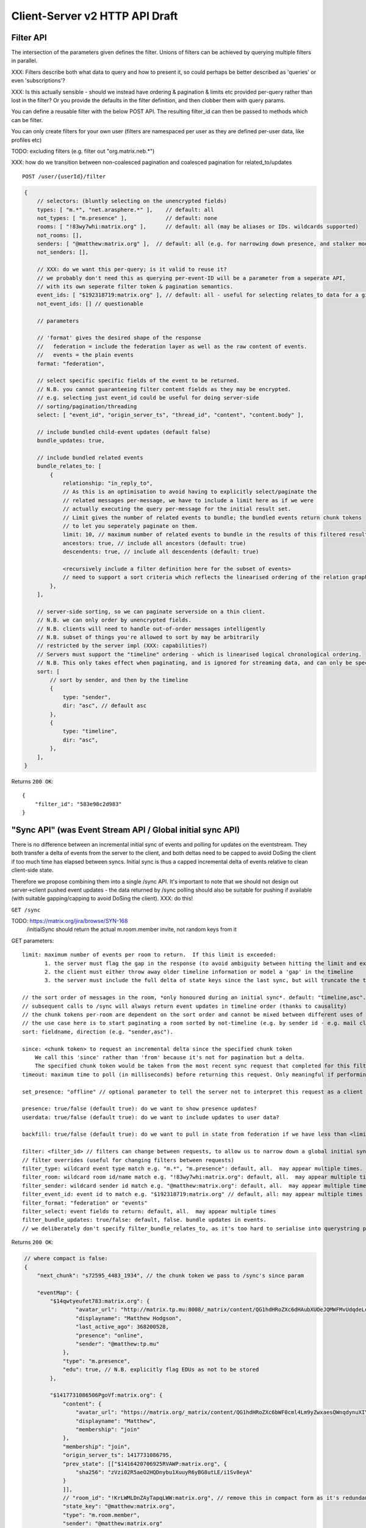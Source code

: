 Client-Server v2 HTTP API Draft
===============================

Filter API
----------

The intersection of the parameters given defines the filter.  Unions of filters
can be achieved by querying multiple filters in parallel.

XXX: Filters describe both what data to query and how to present it, so could
perhaps be better described as 'queries' or even 'subscriptions'?

XXX: Is this actually sensible - should we instead have ordering & pagination &
limits etc provided per-query rather than lost in the filter?  Or you provide the
defaults in the filter definition, and then clobber them with query params.

You can define a reusable filter with the below POST API.  The resulting filter_id
can then be passed to methods which can be filter.

You can only create filters for your own user (filters are namespaced per user
as they are defined per-user data, like profiles etc)

TODO: excluding filters (e.g. filter out "org.matrix.neb.*")

XXX: how do we transition between non-coalesced pagination and coalesced pagination for related_to/updates

::

    POST /user/{userId}/filter

.. code:: javascript    
    
    {
        // selectors: (bluntly selecting on the unencrypted fields)
        types: [ "m.*", "net.arasphere.*" ],    // default: all
        not_types: [ "m.presence" ],            // default: none
        rooms: [ "!83wy7whi:matrix.org" ],      // default: all (may be aliases or IDs. wildcards supported)
        not_rooms: [],
        senders: [ "@matthew:matrix.org" ],  // default: all (e.g. for narrowing down presence, and stalker mode. wildcards supported)
        not_senders: [],
        
        // XXX: do we want this per-query; is it valid to reuse it?
        // we probably don't need this as querying per-event-ID will be a parameter from a seperate API,
        // with its own seperate filter token & pagination semantics.
        event_ids: [ "$192318719:matrix.org" ], // default: all - useful for selecting relates_to data for a given event
        not_event_ids: [] // questionable
        
        // parameters
        
        // 'format' gives the desired shape of the response
        //   federation = include the federation layer as well as the raw content of events.
        //   events = the plain events
        format: "federation",
        
        // select specific specific fields of the event to be returned.
        // N.B. you cannot guaranteeing filter content fields as they may be encrypted.
        // e.g. selecting just event_id could be useful for doing server-side
        // sorting/pagination/threading
        select: [ "event_id", "origin_server_ts", "thread_id", "content", "content.body" ], 
        
        // include bundled child-event updates (default false)
        bundle_updates: true,
        
        // include bundled related events
        bundle_relates_to: [
            {
                relationship: "in_reply_to",
                // As this is an optimisation to avoid having to explicitly select/paginate the
                // related messages per-message, we have to include a limit here as if we were
                // actually executing the query per-message for the initial result set.
                // Limit gives the number of related events to bundle; the bundled events return chunk tokens
                // to let you seperately paginate on them.
                limit: 10, // maximum number of related events to bundle in the results of this filtered result set.
                ancestors: true, // include all ancestors (default: true)
                descendents: true, // include all descendents (default: true)
                
                <recursively include a filter definition here for the subset of events>
                // need to support a sort criteria which reflects the linearised ordering of the relation graph
            },
        ],
        
        // server-side sorting, so we can paginate serverside on a thin client.
        // N.B. we can only order by unencrypted fields.
        // N.B. clients will need to handle out-of-order messages intelligently
        // N.B. subset of things you're allowed to sort by may be arbitrarily
        // restricted by the server impl (XXX: capabilities?)
        // Servers must support the "timeline" ordering - which is linearised logical chronological ordering.
        // N.B. This only takes effect when paginating, and is ignored for streaming data, and can only be specified once per filter.
        sort: [
            // sort by sender, and then by the timeline
            {   
                type: "sender",
                dir: "asc", // default asc
            },
            {   
                type: "timeline",
                dir: "asc",
            },
        ],
    }

Returns ``200 OK``::
    
    {
        "filter_id": "583e98c2d983"
    }


"Sync API" (was Event Stream API / Global initial sync API)
-----------------------------------------------------------

There is no difference between an incremental initial sync of events and polling for updates on the eventstream.  They both transfer a delta of events from the server to the client, and both deltas need to be capped to avoid DoSing the client if too much time has elapsed between syncs.  Initial sync is thus a capped incremental delta of events relative to clean client-side state.

Therefore we propose combining them into a single /sync API.  It's important to note that we should not design out server->client pushed event updates - the data returned by /sync polling should also be suitable for pushing if available (with suitable gapping/capping to avoid DoSing the client).  XXX: do this!

``GET /sync``

TODO: https://matrix.org/jira/browse/SYN-168
    /initialSync should return the actual m.room.member invite, not random keys from it

GET parameters::

    limit: maximum number of events per room to return.  If this limit is exceeded:
           1. the server must flag the gap in the response (to avoid ambiguity between hitting the limit and exceeding the limit)
           2. the client must either throw away older timeline information or model a 'gap' in the timeline
           3. the server must include the full delta of state keys since the last sync, but will truncate the timeline delta.

    // the sort order of messages in the room, *only honoured during an initial sync*. default: "timeline,asc". may appear multiple times
    // subsequent calls to /sync will always return event updates in timeline order (thanks to causality)
    // the chunk tokens per-room are dependent on the sort order and cannot be mixed between different uses of the same filter.
    // the use case here is to start paginating a room sorted by not-timeline (e.g. by sender id - e.g. mail client use case)
    sort: fieldname, direction (e.g. "sender,asc"). 
    
    since: <chunk token> to request an incremental delta since the specified chunk token
        We call this 'since' rather than 'from' because it's not for pagination but a delta.
        The specified chunk token would be taken from the most recent sync request that completed for this filter.
    timeout: maximum time to poll (in milliseconds) before returning this request. Only meaningful if performing an incremental sync (i.e. `since` is set)
        
    set_presence: "offline" // optional parameter to tell the server not to interpret this request as a client as coming online (and as a convenience method for overriding presence state in general)
    
    presence: true/false (default true): do we want to show presence updates?
    userdata: true/false (default true): do we want to include updates to user data?
    
    backfill: true/false (default true): do we want to pull in state from federation if we have less than <limit> events available for a room?
             
    filter: <filter_id> // filters can change between requests, to allow us to narrow down a global initial sync to a given room or similar use cases.
    // filter overrides (useful for changing filters between requests)
    filter_type: wildcard event type match e.g. "m.*", "m.presence": default, all.  may appear multiple times.
    filter_room: wildcard room id/name match e.g. "!83wy7whi:matrix.org": default, all.  may appear multiple times.
    filter_sender: wildcard sender id match e.g. "@matthew:matrix.org": default, all.  may appear multiple times.
    filter_event_id: event id to match e.g. "$192318719:matrix.org" // default, all: may appear multiple times
    filter_format: "federation" or "events"
    filter_select: event fields to return: default, all.  may appear multiple times
    filter_bundle_updates: true/false: default, false. bundle updates in events.
    // we deliberately don't specify filter_bundle_relates_to, as it's too hard to serialise into querystring params

Returns ``200 OK``:

.. code:: javascript
    
    // where compact is false:
    {
        "next_chunk": "s72595_4483_1934", // the chunk token we pass to /sync's since param
        
        "eventMap": {
            "$14qwtyeufet783:matrix.org": {
                    "avatar_url": "http://matrix.tp.mu:8008/_matrix/content/QG1hdHRoZXc6dHAubXUOeJQMWFMvUdqdeLovZKsyaOT.aW1hZ2UvanBlZw==.jpeg",
                    "displayname": "Matthew Hodgson",
                    "last_active_ago": 368200528,
                    "presence": "online",
                    "sender": "@matthew:tp.mu"
                },
                "type": "m.presence", 
                "edu": true, // N.B. explicitly flag EDUs as not to be stored 
            },
            
            "$1417731086506PgoVf:matrix.org": {
                "content": {
                    "avatar_url": "https://matrix.org/_matrix/content/QG1hdHRoZXc6bWF0cml4Lm9yZwxaesQWnqdynuXIYaRisFnZdG.aW1hZ2UvanBlZw==.jpeg",
                    "displayname": "Matthew",
                    "membership": "join"
                },
                "membership": "join",
                "origin_server_ts": 1417731086795,
                "prev_state": [["$1416420706925RVAWP:matrix.org", {
                    "sha256": "zVzi02R5aeO2HQDnybu1XuuyR6yBG8utLE/i1Sv8eyA"
                }
                ]],
                // "room_id": "!KrLWMLDnZAyTapqLWW:matrix.org", // remove this in compact form as it's redundant
                "state_key": "@matthew:matrix.org",
                "type": "m.room.member",
                "sender": "@matthew:matrix.org"    
            }
        }
        
        // updates about our own user data
        "user": {
            // XXX: need a way to map user data (presence updates, profile updates, contact updates etc) into here - either as events or something else
        },
                
        // updates about other users' data (that the server thinks we care about - XXX: how do we filter this, beyond turning it bluntly on & off?)
        // XXX: Should this be combined with "user"?
        "presence": [
            "$14qwtyeufet783:matrix.org"
        ],
        
        "rooms": [{
            // "membership": "join",  // this now gets removed as redundant with state object, likewise invite keys (i.e. "invitee")
            "events": { // rename messages to events as this is a list of all events, not just messages (non-state events).
                        // gives a list of events, limited to $limit in length
                "chunk": [
                    "$1417731086506PgoVf:matrix.org", ...
                ],
                "next_chunk": "s72595_4483_1934",   // for syncing forwards, filtered just to this room? XXX: feels a bit too magical to imply a new filter...
                "prev_chunk": "t67-41151_4483_1934" // for scrollback
            },
            "room_id": "!KrLWMLDnZAyTapqLWW:matrix.org",
            "state": [ "$1417731086506PgoVf:matrix.org" ],
            "limited": true, // has the limit been exceeded for the number of events returned for this room? if so, the client should be aware that there's a gap in the event stream
            "visibility": "public",  // this means it's a published room... but needs to be better represented and not use the word 'public'
        }]
    }
    
Room Creation API
-----------------

Joining API
-----------

Room History
------------

Scrollback API
~~~~~~~~~~~~~~

::

    GET /rooms/<room_id>/events

GET parameters::

    from: the chunk token to paginate from
    Otherwise same as /sync, except "since", "timeout", "presence" and "set_presence" are not implemented

Returns ``200 OK``:

.. code:: javascript

    // events precisely as per a room's events key as returned by sync, with the events expanded out inline
    {
        "chunk": [{
            "age": 28153452, // how long as the destination HS had the message + how long the origin HS had the message
            "content": {
                "body": "but obviously the XSF believes XMPP is the One True Way",
                "msgtype": "m.text"
            },
            "event_id": "$1421165049511TJpDp:matrix.org",
            "origin_server_ts": 1421165049435,
            "room_id": "!cURbafjkfsMDVwdRDQ:matrix.org",
            "type": "m.room.message",
            "sender": "@irc_Arathorn:matrix.org"
        }, {
            "age": 28167245,
            "content": {
                "body": "which is all fair enough",
                "msgtype": "m.text"
            },
            "event_id": "$1421165035510CBwsU:matrix.org",
            "origin_server_ts": 1421165035643,
            "room_id": "!cURbafjkfsMDVwdRDQ:matrix.org",
            "type": "m.room.message",
            "sender": "@irc_Arathorn:matrix.org"
        }],
        "prev_chunk": "t9571-74545_2470_979",
    }

Contextual windowing API
~~~~~~~~~~~~~~~~~~~~~~~~
::

    GET /events/<event_id>

GET parameters::

    context: "before", "after" or "around"
    Otherwise same as sync, without "since", "presence", "timeout" and "set_presence"
    
Returns ``200 OK``:

.. code:: javascript

    // the room in question, formatted exactly as a room entry returned by /sync with the events expanded out inline
    // with the event in question present in the list as determined by the context param
    {
        "event_map": {
            "$1417731086506PgoVf:matrix.org": {
                "content": {
                    "avatar_url": "https://matrix.org/_matrix/content/QG1hdHRoZXc6bWF0cml4Lm9yZwxaesQWnqdynuXIYaRisFnZdG.aW1hZ2UvanBlZw==.jpeg",
                    "displayname": "Matthew",
                    "membership": "join"
                },
                "membership": "join",
                "origin_server_ts": 1417731086795,
                "prev_state": [["$1416420706925RVAWP:matrix.org", {
                    "sha256": "zVzi02R5aeO2HQDnybu1XuuyR6yBG8utLE/i1Sv8eyA"
                }
                ]],
                "room_id": "!KrLWMLDnZAyTapqLWW:matrix.org",
                "state_key": "@matthew:matrix.org",
                "type": "m.room.member",
                "sender": "@matthew:matrix.org"    
            }
        },
        "membership": "join",
        "events": {
            "chunk": [ "$1417731086506PgoVf:matrix.org" ],
            "next_chunk": "s72595_4483_1934",
            "prev_chunk": "t67-41151_4483_1934"
        },
        "room_id": "!KrLWMLDnZAyTapqLWW:matrix.org",
        "state": [ "$1417731086506PgoVf:matrix.org" ],
        "visibility": "public"
    }


Room Alias API
--------------

Room Directory API
------------------

User Profile API
----------------

Provides arbitrary per-user global state JSON storage with namespaced keys,
some of which have specific predefined serverside semantics. Keys must be named
(we don't support POSTing to anonymous key names)

::

    PUT /user/{userId}/data/m.displayname
    PUT /user/{userId}/data/m.avatar_url
    PUT /user/{userId}/data/m.contact_vcard
    PUT /user/{userId}/data/net.arasphere.client.preferences

Address Book API
----------------

FIXME: XXX: Dave - can we do better than this?

Store basic JSON vcards into per-user data.

::
    PUT /user/{userId}/contacts/{deviceId}?baseVer=???
    { bulk incremental update of contacts relative to baseVer, keyed by an contactId (as defined by the client) }
    returns the new 'ver' version of the updated contact datastructure

    GET /user/{userId}/contacts/{deviceId}?baseVer=???
    returns the delta of contact information for this device since baseVer.


Account Management API
----------------------

Actions API
-----------

Presence API
------------

::

    PUT /user/{userId}/presence/m.status // set DND/asleep/on holiday etc -
    // XXX: do we need to distinguish between internationalisable presets like DND
    // and free-form textual status messages?
    // XXX: should this be in /user/{userId}/data/m.status instead?
    // what's actually the difference? surely status is no different to avatar
    // updates in terms of needing to be pushed around
    
    PUT /device/{deviceId}/presence/m.presence // explicitly set online/idle/offline
    // or /presence/device/{deviceId}
    
    // XXX: need to remember how to handle activity notifications

Typing API
----------

Relates_to pagination API
-------------------------

Capabilities API
----------------

